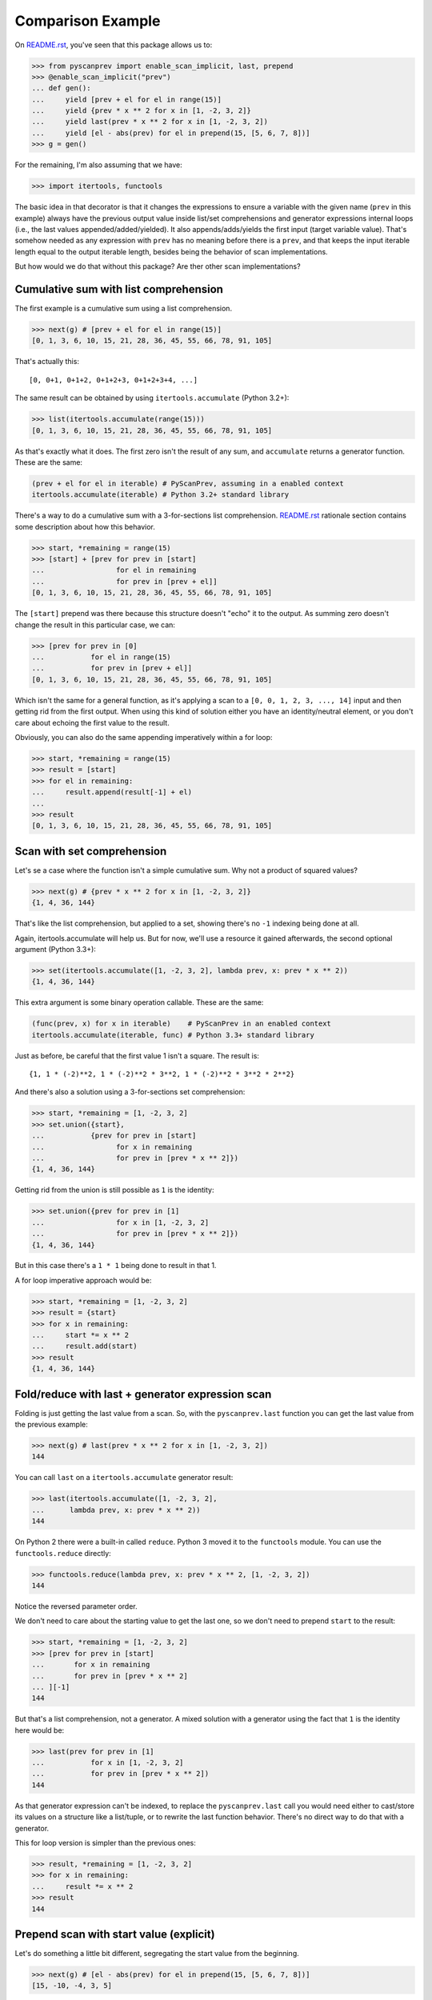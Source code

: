 Comparison Example
==================

On `README.rst`_, you've seen that this package allows us to:

.. code-block:: python

  >>> from pyscanprev import enable_scan_implicit, last, prepend
  >>> @enable_scan_implicit("prev")
  ... def gen():
  ...     yield [prev + el for el in range(15)]
  ...     yield {prev * x ** 2 for x in [1, -2, 3, 2]}
  ...     yield last(prev * x ** 2 for x in [1, -2, 3, 2])
  ...     yield [el - abs(prev) for el in prepend(15, [5, 6, 7, 8])]
  >>> g = gen()

For the remaining, I'm also assuming that we have:

.. code-block:: python

  >>> import itertools, functools

The basic idea in that decorator is that it changes the expressions to ensure
a variable with the given name (``prev`` in this example) always have the
previous output value inside list/set comprehensions and generator expressions
internal loops (i.e., the last values appended/added/yielded). It also
appends/adds/yields the first input (target variable value). That's somehow
needed as any expression with ``prev`` has no meaning before there is a
``prev``, and that keeps the input iterable length equal to the output iterable
length, besides being the behavior of scan implementations.

But how would we do that without this package? Are ther other scan
implementations?

.. _`README.rst`: ../README.rst


Cumulative sum with list comprehension
--------------------------------------

The first example is a cumulative sum using a list comprehension.

.. code-block:: python

  >>> next(g) # [prev + el for el in range(15)]
  [0, 1, 3, 6, 10, 15, 21, 28, 36, 45, 55, 66, 78, 91, 105]

That's actually this::

  [0, 0+1, 0+1+2, 0+1+2+3, 0+1+2+3+4, ...]

The same result can be obtained by using ``itertools.accumulate``
(Python 3.2+):

.. code-block:: python

  >>> list(itertools.accumulate(range(15)))
  [0, 1, 3, 6, 10, 15, 21, 28, 36, 45, 55, 66, 78, 91, 105]

As that's exactly what it does. The first zero isn't the result of any sum,
and ``accumulate`` returns a generator function. These are the same:

.. code-block:: python

  (prev + el for el in iterable) # PyScanPrev, assuming in a enabled context
  itertools.accumulate(iterable) # Python 3.2+ standard library

There's a way to do a cumulative sum with a 3-for-sections list comprehension.
`README.rst`_ rationale section contains some description about how this
behavior.

.. code-block:: python

  >>> start, *remaining = range(15)
  >>> [start] + [prev for prev in [start]
  ...                 for el in remaining
  ...                 for prev in [prev + el]]
  [0, 1, 3, 6, 10, 15, 21, 28, 36, 45, 55, 66, 78, 91, 105]

The ``[start]`` prepend was there because this structure doesn't "echo" it to
the output. As summing zero doesn't change the result in this particular case,
we can:

.. code-block:: python

  >>> [prev for prev in [0]
  ...           for el in range(15)
  ...           for prev in [prev + el]]
  [0, 1, 3, 6, 10, 15, 21, 28, 36, 45, 55, 66, 78, 91, 105]

Which isn't the same for a general function, as it's applying a scan to a
``[0, 0, 1, 2, 3, ..., 14]`` input and then getting rid from the first output.
When using this kind of solution either you have an identity/neutral element,
or you don't care about echoing the first value to the result.

Obviously, you can also do the same appending imperatively within a for loop:

.. code-block:: python

  >>> start, *remaining = range(15)
  >>> result = [start]
  >>> for el in remaining:
  ...     result.append(result[-1] + el)
  ...
  >>> result
  [0, 1, 3, 6, 10, 15, 21, 28, 36, 45, 55, 66, 78, 91, 105]


Scan with set comprehension
---------------------------

Let's se a case where the function isn't a simple cumulative sum. Why not a
product of squared values?

.. code-block:: python

  >>> next(g) # {prev * x ** 2 for x in [1, -2, 3, 2]}
  {1, 4, 36, 144}

That's like the list comprehension, but applied to a set, showing there's no
``-1`` indexing being done at all.

Again, itertools.accumulate will help us. But for now, we'll use a resource
it gained afterwards, the second optional argument (Python 3.3+):

.. code-block:: python

  >>> set(itertools.accumulate([1, -2, 3, 2], lambda prev, x: prev * x ** 2))
  {1, 4, 36, 144}

This extra argument is some binary operation callable. These are the same:

.. code-block:: python

  (func(prev, x) for x in iterable)    # PyScanPrev in an enabled context
  itertools.accumulate(iterable, func) # Python 3.3+ standard library

Just as before, be careful that the first value 1 isn't a square. The result
is::

  {1, 1 * (-2)**2, 1 * (-2)**2 * 3**2, 1 * (-2)**2 * 3**2 * 2**2}

And there's also a solution using a 3-for-sections set comprehension:

.. code-block:: python

  >>> start, *remaining = [1, -2, 3, 2]
  >>> set.union({start},
  ...           {prev for prev in [start]
  ...                 for x in remaining
  ...                 for prev in [prev * x ** 2]})
  {1, 4, 36, 144}

Getting rid from the union is still possible as ``1`` is the identity:

.. code-block:: python

  >>> set.union({prev for prev in [1]
  ...                 for x in [1, -2, 3, 2]
  ...                 for prev in [prev * x ** 2]})
  {1, 4, 36, 144}

But in this case there's a ``1 * 1`` being done to result in that 1.

A for loop imperative approach would be:

.. code-block:: python

  >>> start, *remaining = [1, -2, 3, 2]
  >>> result = {start}
  >>> for x in remaining:
  ...     start *= x ** 2
  ...     result.add(start)
  >>> result
  {1, 4, 36, 144}


Fold/reduce with last + generator expression scan
-------------------------------------------------

Folding is just getting the last value from a scan. So, with the
``pyscanprev.last`` function you can get the last value from the
previous example:

.. code-block:: python

  >>> next(g) # last(prev * x ** 2 for x in [1, -2, 3, 2])
  144

You can call ``last`` on a ``itertools.accumulate`` generator result:

.. code-block:: python

  >>> last(itertools.accumulate([1, -2, 3, 2],
  ...      lambda prev, x: prev * x ** 2))
  144

On Python 2 there were a built-in called ``reduce``. Python 3 moved it to the
``functools`` module. You can use the ``functools.reduce`` directly:

.. code-block:: python

  >>> functools.reduce(lambda prev, x: prev * x ** 2, [1, -2, 3, 2])
  144

Notice the reversed parameter order.

We don't need to care about the starting value to get the last one, so we
don't need to prepend ``start`` to the result:

.. code-block:: python

  >>> start, *remaining = [1, -2, 3, 2]
  >>> [prev for prev in [start]
  ...       for x in remaining
  ...       for prev in [prev * x ** 2]
  ... ][-1]
  144

But that's a list comprehension, not a generator. A mixed solution with a
generator using the fact that ``1`` is the identity here would be:

.. code-block:: python

  >>> last(prev for prev in [1]
  ...           for x in [1, -2, 3, 2]
  ...           for prev in [prev * x ** 2])
  144

As that generator expression can't be indexed, to replace the
``pyscanprev.last`` call you would need either to cast/store its values on a
structure like a list/tuple, or to rewrite the last function behavior.
There's no direct way to do that with a generator.

This for loop version is simpler than the previous ones:

.. code-block:: python

  >>> result, *remaining = [1, -2, 3, 2]
  >>> for x in remaining:
  ...     result *= x ** 2
  >>> result
  144


Prepend scan with start value (explicit)
----------------------------------------

Let's do something a little bit different, segregating the start value from
the beginning.

.. code-block:: python

  >>> next(g) # [el - abs(prev) for el in prepend(15, [5, 6, 7, 8])]
  [15, -10, -4, 3, 5]

This is simply::

  15, 5 - abs(-15), 6 - abs(5 - abs(-15)), 7 - abs(6 - abs(5 - abs(-15))), ...

Or::

  15, 5 - abs(-15), 6 - abs(-10), 7 - abs(-4), 8 - abs(3)

As ``itertools.accumulate`` doesn't have a start parameter, you can use the
``pyscanprev.prepend`` there as well.

.. code-block:: python

  >>> list(itertools.accumulate(prepend(15, [5, 6, 7, 8]),
  ...                           lambda prev, el: el - abs(prev)))
  [15, -10, -4, 3, 5]

Did you know the first lambda argument is prev?

A 3-for-sections solution:

.. code-block:: python

  >>> [15] + [prev for prev in [15]
  ...              for el in [5, 6, 7, 8]
  ...              for prev in [el - abs(prev)]]
  [15, -10, -4, 3, 5]

Or using the fact that the identity element is zero:

.. code-block:: python

  >>> [prev for prev in [0]
  ...       for el in prepend(15, [5, 6, 7, 8])
  ...       for prev in [el - abs(prev)]]
  [15, -10, -4, 3, 5]

Obviously for a list you can prepend the value directly to it, the prepend
function is mainly intended to be used with a generator or an general unknown
iterable.

.. code-block:: python

  >>> def some_generator():
  ...     yield 5
  ...     yield 6
  ...     yield 7
  ...     yield 8
  >>> [prev for prev in [0]
  ...       for el in prepend(15, some_generator())
  ...       for prev in [el - abs(prev)]]
  [15, -10, -4, 3, 5]

These 3-for-section loops are possible because Python allows using the same
variable twice in the multiple for loop parts "cartesian product". But would
you really do that? Do you prefer that over the other solutions given here?

For the sake of completeness, a for loop solution is:

.. code-block:: python

  >>> start = 15
  >>> result = {start}
  >>> for el in some_generator(): # Or the list [5, 6, 7, 8]
  ...     start = el - abs(start)
  ...     result.add(start)
  >>> result
  {-10, -4, 3, 5, 15}
